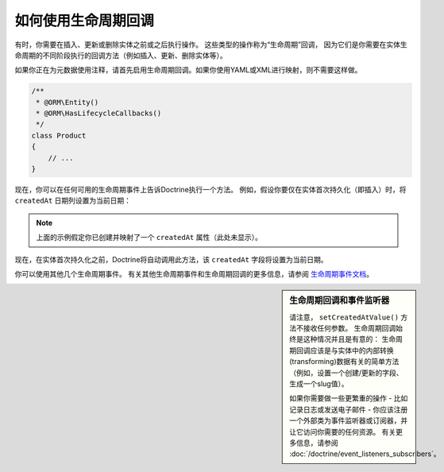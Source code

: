 .. index::
    single: Doctrine; Lifecycle Callbacks

如何使用生命周期回调
====================================

有时，你需要在插入、更新或删除实体之前或之后执行操作。
这些类型的操作称为“生命周期”回调，
因为它们是你需要在实体生命周期的不同阶段执行的回调方法（例如插入、更新、删除实体等）。

如果你正在为元数据使用注释，请首先启用生命周期回调。如果你使用YAML或XML进行映射，则不需要这样做。

.. code-block:: php-annotations

    /**
     * @ORM\Entity()
     * @ORM\HasLifecycleCallbacks()
     */
    class Product
    {
        // ...
    }

现在，你可以在任何可用的生命周期事件上告诉Doctrine执行一个方法。
例如，假设你要仅在实体首次持久化（即插入）时，将 ``createdAt`` 日期列设置为当前日期：

.. configuration-block::

    .. code-block:: php-annotations

        // src/Entity/Product.php

        /**
         * @ORM\PrePersist
         */
        public function setCreatedAtValue()
        {
            $this->createdAt = new \DateTime();
        }

    .. code-block:: yaml

        # config/doctrine/Product.orm.yml
        App\Entity\Product:
            type: entity
            # ...
            lifecycleCallbacks:
                prePersist: [setCreatedAtValue]

    .. code-block:: xml

        <!-- config/doctrine/Product.orm.xml -->
        <?xml version="1.0" encoding="UTF-8" ?>
        <doctrine-mapping xmlns="http://doctrine-project.org/schemas/orm/doctrine-mapping"
            xmlns:xsi="http://www.w3.org/2001/XMLSchema-instance"
            xsi:schemaLocation="http://doctrine-project.org/schemas/orm/doctrine-mapping
                http://doctrine-project.org/schemas/orm/doctrine-mapping.xsd">

            <entity name="App\Entity\Product">
                <!-- ... -->
                <lifecycle-callbacks>
                    <lifecycle-callback type="prePersist" method="setCreatedAtValue" />
                </lifecycle-callbacks>
            </entity>
        </doctrine-mapping>

.. note::

    上面的示例假定你已创建并映射了一个 ``createdAt`` 属性（此处未显示）。

现在，在实体首次持久化之前，Doctrine将自动调用此方法，该 ``createdAt`` 字段将设置为当前日期。

你可以使用其他几个生命周期事件。
有关其他生命周期事件和生命周期回调的更多信息，请参阅 `生命周期事件文档`_。

.. sidebar:: 生命周期回调和事件监听器

    请注意， ``setCreatedAtValue()`` 方法不接收任何参数。
    生命周期回调始终是这种情况并且是有意的：
    生命周期回调应该是与实体中的内部转换(transforming)数据有关的简单方法（例如，设置一个创建/更新的字段、生成一个slug值）。

    如果你需要做一些更繁重的操作 - 比如记录日志或发送电子邮件 -
    你应该注册一个外部类为事件监听器或订阅器，并让它访问你需要的任何资源。
    有关更多信息，请参阅 :doc:`/doctrine/event_listeners_subscribers`。

.. _`生命周期事件文档`: http://docs.doctrine-project.org/projects/doctrine-orm/en/latest/reference/events.html#lifecycle-events

